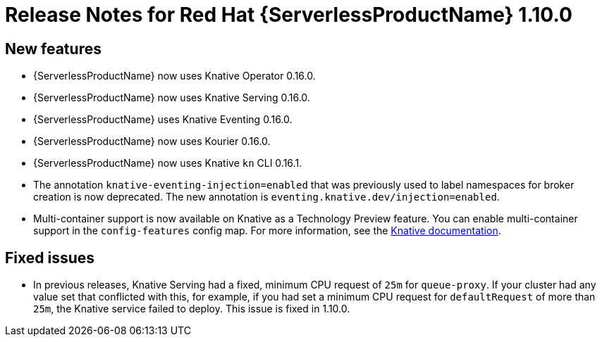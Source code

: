 [id="serverless-rn-1-10-0_{context}"]
= Release Notes for Red Hat {ServerlessProductName} 1.10.0

[id="new-features-1-10-0_{context}"]
== New features
* {ServerlessProductName} now uses Knative Operator 0.16.0.
* {ServerlessProductName} now uses Knative Serving 0.16.0.
* {ServerlessProductName} uses Knative Eventing 0.16.0.
* {ServerlessProductName} now uses Kourier 0.16.0.
* {ServerlessProductName} now uses Knative `kn` CLI 0.16.1.
* The annotation `knative-eventing-injection=enabled` that was previously used to label namespaces for broker creation is now deprecated. The new annotation is `eventing.knative.dev/injection=enabled`.
* Multi-container support is now available on Knative as a Technology Preview feature. You can enable multi-container support in the `config-features` config map. For more information, see the https://knative.dev/docs/serving/feature-flags/#multi-containers[Knative documentation].

[id="fixed-issues-1-10-0_{context}"]
== Fixed issues

* In previous releases, Knative Serving had a fixed, minimum CPU request of `25m` for `queue-proxy`. If your cluster had any value set that conflicted with this, for example, if you had set a minimum CPU request for `defaultRequest` of more than `25m`, the Knative service failed to deploy. This issue is fixed in 1.10.0.
